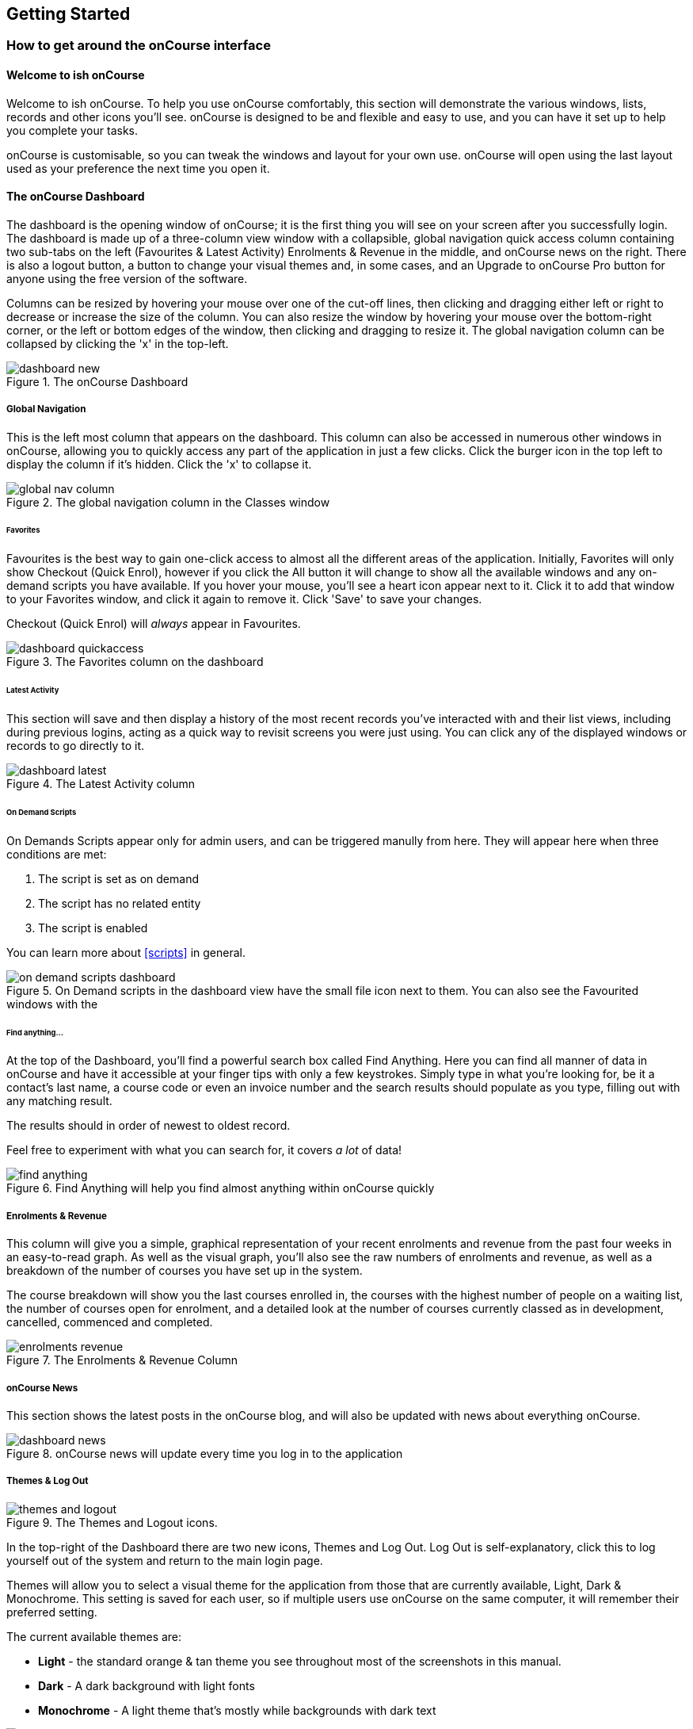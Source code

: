 [[gettingStarted]]
== Getting Started

[[gettingStarted-onCourseInterface]]
=== How to get around the onCourse interface

[[gettingStarted-gettingAround]]
==== Welcome to ish onCourse

Welcome to ish onCourse.
To help you use onCourse comfortably, this section will demonstrate the various windows, lists, records and other icons you'll see. onCourse is designed to be and flexible and easy to use, and you can have it set up to help you complete your tasks.

onCourse is customisable, so you can tweak the windows and layout for your own use. onCourse will open using the last layout used as your preference the next time you open it.

[[gettingStarted-homeScreen]]
==== The onCourse Dashboard

The dashboard is the opening window of onCourse; it is the first thing you will see on your screen after you successfully login.
The dashboard is made up of a three-column view window with a collapsible, global navigation quick access column containing two sub-tabs on the left (Favourites & Latest Activity) Enrolments & Revenue in the middle, and onCourse news on the right.
There is also a logout button, a button to change your visual themes and, in some cases, and an Upgrade to onCourse Pro button for anyone using the free version of the software.

Columns can be resized by hovering your mouse over one of the cut-off lines, then clicking and dragging either left or right to decrease or increase the size of the column.
You can also resize the window by hovering your mouse over the bottom-right corner, or the left or bottom edges of the window, then clicking and dragging to resize it.
The global navigation column can be collapsed by clicking the 'x' in the top-left.

image::images/dashboard_new.png[title='The onCourse Dashboard']

===== Global Navigation

This is the left most column that appears on the dashboard.
This column can also be accessed in numerous other windows in onCourse, allowing you to quickly access any part of the application in just a few clicks.
Click the burger icon in the top left to display the column if it's hidden.
Click the 'x' to collapse it.

image::images/global_nav_column.png[title='The global navigation column in the Classes window']

====== Favorites

Favourites is the best way to gain one-click access to almost all the different areas of the application.
Initially, Favorites will only show Checkout (Quick Enrol), however if you click the All button it will change to show all the available windows and any on-demand scripts you have available.
If you hover your mouse, you'll see a heart icon appear next to it.
Click it to add that window to your Favorites window, and click it again to remove it.
Click 'Save' to save your changes.

Checkout (Quick Enrol) will _always_ appear in Favourites.

image::images/dashboard_quickaccess.png[title='The Favorites column on the dashboard']

====== Latest Activity

This section will save and then display a history of the most recent records you've interacted with and their list views, including during previous logins, acting as a quick way to revisit screens you were just using.
You can click any of the displayed windows or records to go directly to it.

image::images/dashboard_latest.png[title='The Latest Activity column']

====== On Demand Scripts

On Demands Scripts appear only for admin users, and can be triggered manully from here.
They will appear here when three conditions are met:


. The script is set as on demand
. The script has no related entity
. The script is enabled

You can learn more about <<scripts>> in general.

image::images/on_demand_scripts_dashboard.png[title='On Demand scripts in the dashboard view have the small file icon next to them. You can also see the Favourited windows with the 'heart' icon.']

====== Find anything...

At the top of the Dashboard, you'll find a powerful search box called Find Anything.
Here you can find all manner of data in onCourse and have it accessible at your finger tips with only a few keystrokes.
Simply type in what you're looking for, be it a contact's last name, a course code or even an invoice number and the search results should populate as you type, filling out with any matching result.

The results should in order of newest to oldest record.

Feel free to experiment with what you can search for, it covers _a lot_ of data!

image::images/find_anything.png[title='Find Anything will help you find almost anything within onCourse quickly']

===== Enrolments & Revenue

This column will give you a simple, graphical representation of your recent enrolments and revenue from the past four weeks in an easy-to-read graph.
As well as the visual graph, you'll also see the raw numbers of enrolments and revenue, as well as a breakdown of the number of courses you have set up in the system.

The course breakdown will show you the last courses enrolled in, the courses with the highest number of people on a waiting list, the number of courses open for enrolment, and a detailed look at the number of courses currently classed as in development, cancelled, commenced and completed.

image::images/enrolments_revenue.png[title='The Enrolments & Revenue Column']

===== onCourse News

This section shows the latest posts in the onCourse blog, and will also be updated with news about everything onCourse.

image::images/dashboard_news.png[title='onCourse news will update every time you log in to the application']

===== Themes & Log Out

image::images/themes_and_logout.png[title='The Themes and Logout icons.']

In the top-right of the Dashboard there are two new icons, Themes and Log Out.
Log Out is self-explanatory, click this to log yourself out of the system and return to the main login page.

Themes will allow you to select a visual theme for the application from those that are currently available, Light, Dark & Monochrome.
This setting is saved for each user, so if multiple users use onCourse on the same computer, it will remember their preferred setting.

The current available themes are:

* *Light* - the standard orange & tan theme you see throughout most of the screenshots in this manual.
* *Dark* - A dark background with light fonts
* *Monochrome* - A light theme that's mostly while backgrounds with dark text

image::images/dark_theme.png[title='The Dashboard as it looks with the Dark theme']

image::images/tag_colours.png[title='The Tags window using the Monochrome theme']

image::images/high_contrast.png[title='The High Contrast theme']

[[gettingStarted-listView]]
==== List View

onCourse's list views appear when you open a window.
For example, if you click on "Class" on the home screen a list view will be opened showing a list of the current classes in onCourse.
This list is filtered by core filters that by default, hide classes that are complete or cancelled.
In the header bar of the window you will see how many records are displaying in the list based on any filters or search options running e.g. Classes (38 shown of 267).

* Will display columns relevant to the window you've opened.
Select a record by clicking on it, or select multiple records by holding shift and clicking on each.
* Add new records by clicking the + button.
* Column size can be adjusted by clicking and dragging the edges of a column from side to side.
You can also customise the columns that appear by clicking the 'eye' icon and selecting your preferred columns.
* Filters can be applied in the left-side column. Learn more about creating filters using tags in our <<tagging, Tagging chapter>>.
* You can sort columns by clicking their header. You can sort by multiple columns by holding down the shift key and clicking each column. The sort will prioritise based on the order of the columns you click.
* List views offer a two-column and three-column view.
The three-column view will give you a detailed look at a specific record, while the two-column view will give you a better overview of more data.
* Advanced Search will let you find records using a combination of conditions.
You can learn more about <<search-advanced>>.

image::images/3_column_view.png[title='The Qualifications page using a three-column view']

image::images/2_column_list.png[title='The Qualifications page using a two-column view']

Within the two-column view you can customise the columns visible to you by clicking the eye icon that appears, and then selecting the columns you want to be visible.

image::images/column_select.png[title='The column select pop-up visible in the two-column view.']

===== Help icon

This circular question mark icon can be found all throughout onCourse, and when clicked, will give you the choice of opening up the user manual to the relevant location, or to view the <<advancedSetup-Help, audit logs>>.

image::images/find_in_manual.png[title='The help icon']

==== Searching in List Views

Advanced and simple searches are also available from the list view, and all record printing or exporting happens from the list view. You can learn more about <<search, Searching here>>.

==== Adding and removing records in List View

The list view is also where you can add and delete records.
On most list views, you will see a plus (+) and a remove (-) symbol.
Click on the plus symbol to create a new class and fill out the fields and options fulfill the criteria needed for that particular record.

To delete a record, highlight the record you want to remove, click on the remove button, and the record will be deleted.
Some records in onCourse cannot be deleted because they have formed relationships with other onCourse records, and it doesn't make sense to be allowed to delete half of a record relationship. E.G. if you try to delete a class with one or more enrolments in it (even if those enrolments have been cancelled), you will get a message like the one below.
In this instance, you would need to cancel the class instead of deleting it.

image::images/immutableClass.png[title='Trying to remove a class with an enrolment']

However, if you tried to delete a class without any enrolments, you will see a message like the one below.
Once you select 'delete' the record will be permanently removed from the database.

image::images/removeClass.png[title='Trying to remove a class with no enrolments']

===== Printing and Exporting from the list view

You can print a report or export (CSV/XML/json/text or any other format) from any list view by selecting the records you'd like to include, then hitting the Share button.
You can then select the type of output you want.
If you choose PDF you can also select a background.

Learn more about <<reports>> and <<importExport-Export>>.

image::images/listViewIcons.png[title='Records highlighted and ready to print or export']

[[gettingStarted-cogwheel]]
=== Cogwheel special functions

The cogwheel is a powerful and very useful tool in onCourse, as it can execute a range of complex tasks on groups of records that would otherwise take a while to achieve manually.

The cogwheel appears on most screens in onCourse, and the options that appear under it will largely be contextual to the screen you're viewing.
You can manually execute scripts, duplicate classes and courses, send messages to contacts, add or remove classes from your website and whole lot more.

To use the cogwheel, highlight a record on the window you're viewing, then click the cogwheel icon to see your options.

[[gettingStarted-recordView]]
=== Record detail view

The onCourse record view appears once you open (double-click) on a record in a list view.
It is how you edit things like contacts, courses, classes etc and contains tab groups.
Depending on the records you're viewing, the information displayed and how its shown can vary a lot.

To see a record view, go to a window like "classes" and double-click on a record in the list view.
The screenshot below shows you what to expect in a typical class record view, remembering this varies depending on what kind of window you are in.
All windows are laid out similarly in onCourse, with tabs to group related data and navigate inside the record.

image::images/recordTabs.png[title='A typical tab layout in an onCourse record view']

But the class record view alone is not enough to get an idea of how tabs work, throughout this documentation, there are detailed explanations of what each record view tab means, for example see the
<<classes>> to learn about class record view tabs in detail, or see <<tutors>> to learn about tutor record view tabs.

In a record view, you will see these buttons on the bottom:

* Next: If you press this, the very next record in the list will load its data into the record view, this will basically close the record you were just looking at and replace the data with the next record in line.
Note that this could take a few seconds as it is bringing up a lot of data from the record.
It's a faster way than closing the current record view and opening another record view.
If you have made any changes to the record, you will promoted to save before moving forwards.
* Previous: Like the "next" button, pressing on the previous button will load the previous record or the record before the record you are currently viewing.
You may be prompted to save first.
* Cancel: After clicking on this button, you will be asked if you want to discard changes or save changes.
Discarding means you are not saving you changes on closing.
This will only occur if you have made any changes, otherwise the window will just close and you'll return to the list view.
* Save: This button will save your changes to the record and close, it won't ask you for anything unlike the "cancel" button.
When you close a record view, you will returned to your previous list view.

image::images/cancelButton.png[title='If you make any changes to the record, you will see this dialogue']

[[gettingStarted-openRelatedRecords]]
==== Open related records

The open related records icon will appear in carious windows throughout onCourse.
This little icon is very useful, as it opens the record in a new browser tab.
The best way to define it is to give you an example of what it is used for:

* If you are confirming class details for a student on the phone, they may want to know more about the units of competency assigned to the course.
This little icon will appear to the right for the name of the course, simply click, check the course VET details in the window that pops up, and choose cancel when you have completed viewing the record.
The screenshots below illustrate this process.

image::images/openRelatedIconImage.png[title='The "open related record" icon']

This icon is actually very small in the onCourse interface, so we blew it up a bit to get an idea of what you are looking for in onCourse.
When you see this icon, click on it to open the related record.
For example, if this icon is near a students name "John Smith", then click on it and "John Smith" record will appear for you to edit.

image::images/openRelatedIcon.png[title='The "open related record" icon on the right hand side of the field name']

This is an example of the open related records icon in action, as you can see it is small and to the right of the row.

==== Mandatory fields

If you try to save a record that contains an empty field that has been set as mandatory, the Save button will appear with an exclamation mark in it, and when clicked, will scroll you to the field in question so you can enter the data before moving on.

You will not be able to save and continue before adding valid data to the field.

image::images/mandatory_fields_error.png[title='The Save button showing there's some information missing,and the offending field's highlighted in red']

=== Offcourse Error

If you try to navigate to a page in onCourse that doesn't exist, you'll see the below error window.
Click the Dashboard link to go back to the dashboard.

image::images/offcourse.png[title='You have gone offCourse']

[[advancedSetup-Help]]
=== Audit Logging

Audit logs are created when a record is created, edited or deleted. When a script fails or an email key collision occurs, an audit log record is also created. You can find the Audio Logs window by typing 'Audit Logs' into the search on the Dashboard, or by clicking the question mark icon on a window in onCourse, then clicking 'View audit trail'.

The Audit Log list view window displays all entities edited or created by each onCourse user and the date and time of that action.

The advanced search function in Audit logs allows you to search for a particular type of log e.g. script failure or log from a particular user.

Double clicking on the audit log for a script failure or email key collision will provide additional information in 'message' field in the edit view. Edit, create or delete logs do not show any additional information in the edit view.

You can also access the audit logs for a particular record by using the 'find related' feature from any list view.
For example, you can select a class and find the related audit logs for that one particular class, or from the user account record, all audit logs for one particular user.

image::images/audit_log_list_view.png[title='The list view of the audit logs']